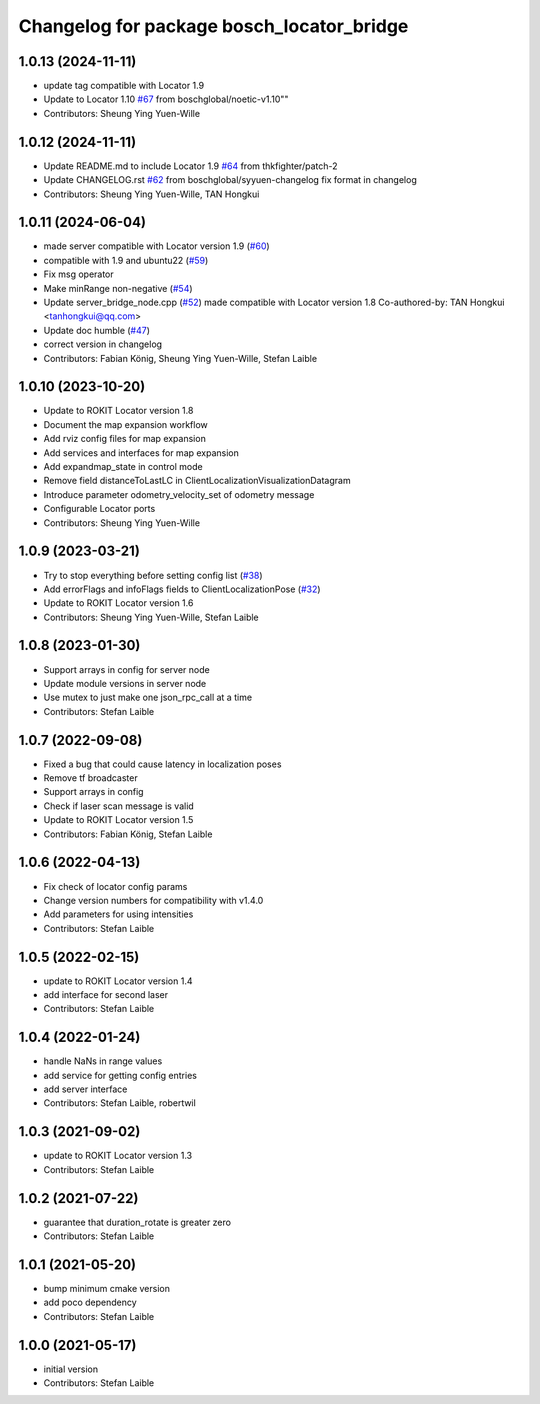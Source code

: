 ^^^^^^^^^^^^^^^^^^^^^^^^^^^^^^^^^^^^^^^^^^
Changelog for package bosch_locator_bridge
^^^^^^^^^^^^^^^^^^^^^^^^^^^^^^^^^^^^^^^^^^

1.0.13 (2024-11-11)
-------------------
* update tag compatible with Locator 1.9
* Update to Locator 1.10 `#67 <https://github.com/boschglobal/locator_ros_bridge/issues/67>`_ from boschglobal/noetic-v1.10""  
* Contributors: Sheung Ying Yuen-Wille

1.0.12 (2024-11-11)
-------------------
* Update README.md to include Locator 1.9 `#64 <https://github.com/boschglobal/locator_ros_bridge/issues/64>`_ from thkfighter/patch-2
* Update CHANGELOG.rst `#62 <https://github.com/boschglobal/locator_ros_bridge/issues/62>`_ from boschglobal/syyuen-changelog
  fix format in changelog
* Contributors: Sheung Ying Yuen-Wille, TAN Hongkui

1.0.11 (2024-06-04)
-----------------------
* made server compatible with Locator version 1.9 (`#60 <https://github.com/boschglobal/locator_ros_bridge/issues/60>`_)
* compatible with 1.9 and ubuntu22 (`#59 <https://github.com/boschglobal/locator_ros_bridge/issues/59>`_)
* Fix msg operator
* Make minRange non-negative (`#54 <https://github.com/boschglobal/locator_ros_bridge/issues/54>`_)
* Update server_bridge_node.cpp (`#52 <https://github.com/boschglobal/locator_ros_bridge/issues/52>`_)
  made compatible with Locator version 1.8
  Co-authored-by: TAN Hongkui <tanhongkui@qq.com>
* Update doc humble (`#47 <https://github.com/boschglobal/locator_ros_bridge/issues/47>`_)
* correct version in changelog
* Contributors: Fabian König, Sheung Ying Yuen-Wille, Stefan Laible

1.0.10 (2023-10-20)
--------------------------
* Update to ROKIT Locator version 1.8
* Document the map expansion workflow
* Add rviz config files for map expansion
* Add services and interfaces for map expansion
* Add expandmap_state in control mode
* Remove field distanceToLastLC in ClientLocalizationVisualizationDatagram
* Introduce parameter odometry_velocity_set of odometry message
* Configurable Locator ports
* Contributors: Sheung Ying Yuen-Wille

1.0.9 (2023-03-21)
------------------
* Try to stop everything before setting config list (`#38 <https://github.com/boschglobal/locator_ros_bridge/issues/38>`_)
* Add errorFlags and infoFlags fields to ClientLocalizationPose (`#32 <https://github.com/boschglobal/locator_ros_bridge/issues/32>`_)
* Update to ROKIT Locator version 1.6
* Contributors: Sheung Ying Yuen-Wille, Stefan Laible

1.0.8 (2023-01-30)
------------------
* Support arrays in config for server node
* Update module versions in server node
* Use mutex to just make one json_rpc_call at a time
* Contributors: Stefan Laible

1.0.7 (2022-09-08)
------------------
* Fixed a bug that could cause latency in localization poses
* Remove tf broadcaster
* Support arrays in config
* Check if laser scan message is valid
* Update to ROKIT Locator version 1.5
* Contributors: Fabian König, Stefan Laible

1.0.6 (2022-04-13)
------------------
* Fix check of locator config params
* Change version numbers for compatibility with v1.4.0
* Add parameters for using intensities
* Contributors: Stefan Laible

1.0.5 (2022-02-15)
------------------
* update to ROKIT Locator version 1.4
* add interface for second laser
* Contributors: Stefan Laible

1.0.4 (2022-01-24)
------------------
* handle NaNs in range values
* add service for getting config entries
* add server interface
* Contributors: Stefan Laible, robertwil

1.0.3 (2021-09-02)
------------------
* update to ROKIT Locator version 1.3
* Contributors: Stefan Laible

1.0.2 (2021-07-22)
------------------
* guarantee that duration_rotate is greater zero
* Contributors: Stefan Laible

1.0.1 (2021-05-20)
------------------
* bump minimum cmake version
* add poco dependency
* Contributors: Stefan Laible

1.0.0 (2021-05-17)
------------------
* initial version
* Contributors: Stefan Laible
